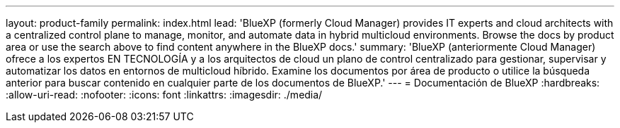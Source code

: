 ---
layout: product-family 
permalink: index.html 
lead: 'BlueXP (formerly Cloud Manager) provides IT experts and cloud architects with a centralized control plane to manage, monitor, and automate data in hybrid multicloud environments. Browse the docs by product area or use the search above to find content anywhere in the BlueXP docs.' 
summary: 'BlueXP (anteriormente Cloud Manager) ofrece a los expertos EN TECNOLOGÍA y a los arquitectos de cloud un plano de control centralizado para gestionar, supervisar y automatizar los datos en entornos de multicloud híbrido. Examine los documentos por área de producto o utilice la búsqueda anterior para buscar contenido en cualquier parte de los documentos de BlueXP.' 
---
= Documentación de BlueXP
:hardbreaks:
:allow-uri-read: 
:nofooter: 
:icons: font
:linkattrs: 
:imagesdir: ./media/


